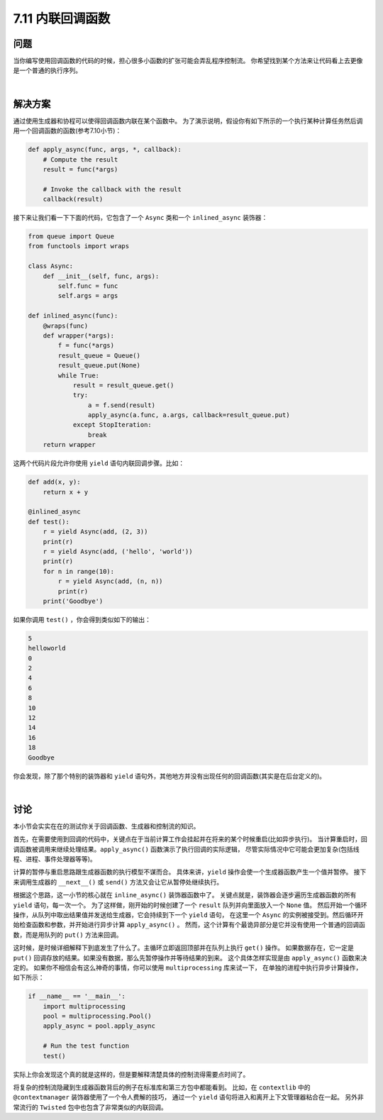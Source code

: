 ============================
7.11 内联回调函数
============================

----------
问题
----------
当你编写使用回调函数的代码的时候，担心很多小函数的扩张可能会弄乱程序控制流。
你希望找到某个方法来让代码看上去更像是一个普通的执行序列。

|

----------
解决方案
----------
通过使用生成器和协程可以使得回调函数内联在某个函数中。
为了演示说明，假设你有如下所示的一个执行某种计算任务然后调用一个回调函数的函数(参考7.10小节)：

.. code-block:: python

    def apply_async(func, args, *, callback):
        # Compute the result
        result = func(*args)

        # Invoke the callback with the result
        callback(result)

接下来让我们看一下下面的代码，它包含了一个 ``Async`` 类和一个 ``inlined_async`` 装饰器：

.. code-block:: python

    from queue import Queue
    from functools import wraps

    class Async:
        def __init__(self, func, args):
            self.func = func
            self.args = args

    def inlined_async(func):
        @wraps(func)
        def wrapper(*args):
            f = func(*args)
            result_queue = Queue()
            result_queue.put(None)
            while True:
                result = result_queue.get()
                try:
                    a = f.send(result)
                    apply_async(a.func, a.args, callback=result_queue.put)
                except StopIteration:
                    break
        return wrapper

这两个代码片段允许你使用 ``yield`` 语句内联回调步骤。比如：

.. code-block:: python

    def add(x, y):
        return x + y

    @inlined_async
    def test():
        r = yield Async(add, (2, 3))
        print(r)
        r = yield Async(add, ('hello', 'world'))
        print(r)
        for n in range(10):
            r = yield Async(add, (n, n))
            print(r)
        print('Goodbye')

如果你调用 ``test()`` ，你会得到类似如下的输出：

.. code-block:: python

    5
    helloworld
    0
    2
    4
    6
    8
    10
    12
    14
    16
    18
    Goodbye

你会发现，除了那个特别的装饰器和 ``yield`` 语句外，其他地方并没有出现任何的回调函数(其实是在后台定义的)。

|

----------
讨论
----------
本小节会实实在在的测试你关于回调函数、生成器和控制流的知识。

首先，在需要使用到回调的代码中，关键点在于当前计算工作会挂起并在将来的某个时候重启(比如异步执行)。
当计算重启时，回调函数被调用来继续处理结果。``apply_async()`` 函数演示了执行回调的实际逻辑，
尽管实际情况中它可能会更加复杂(包括线程、进程、事件处理器等等)。

计算的暂停与重启思路跟生成器函数的执行模型不谋而合。
具体来讲，``yield`` 操作会使一个生成器函数产生一个值并暂停。
接下来调用生成器的 ``__next__()`` 或 ``send()`` 方法又会让它从暂停处继续执行。

根据这个思路，这一小节的核心就在 ``inline_async()`` 装饰器函数中了。
关键点就是，装饰器会逐步遍历生成器函数的所有 ``yield`` 语句，每一次一个。
为了这样做，刚开始的时候创建了一个 ``result`` 队列并向里面放入一个 ``None`` 值。
然后开始一个循环操作，从队列中取出结果值并发送给生成器，它会持续到下一个 ``yield`` 语句，
在这里一个 ``Async`` 的实例被接受到。然后循环开始检查函数和参数，并开始进行异步计算 ``apply_async()`` 。
然而，这个计算有个最诡异部分是它并没有使用一个普通的回调函数，而是用队列的 ``put()`` 方法来回调。

这时候，是时候详细解释下到底发生了什么了。主循环立即返回顶部并在队列上执行 ``get()`` 操作。
如果数据存在，它一定是 ``put()`` 回调存放的结果。如果没有数据，那么先暂停操作并等待结果的到来。
这个具体怎样实现是由 ``apply_async()`` 函数来决定的。
如果你不相信会有这么神奇的事情，你可以使用 ``multiprocessing`` 库来试一下，
在单独的进程中执行异步计算操作，如下所示：

.. code-block:: python

    if __name__ == '__main__':
        import multiprocessing
        pool = multiprocessing.Pool()
        apply_async = pool.apply_async

        # Run the test function
        test()

实际上你会发现这个真的就是这样的，但是要解释清楚具体的控制流得需要点时间了。

将复杂的控制流隐藏到生成器函数背后的例子在标准库和第三方包中都能看到。
比如，在 ``contextlib`` 中的 ``@contextmanager`` 装饰器使用了一个令人费解的技巧，
通过一个 ``yield`` 语句将进入和离开上下文管理器粘合在一起。
另外非常流行的 ``Twisted`` 包中也包含了非常类似的内联回调。
